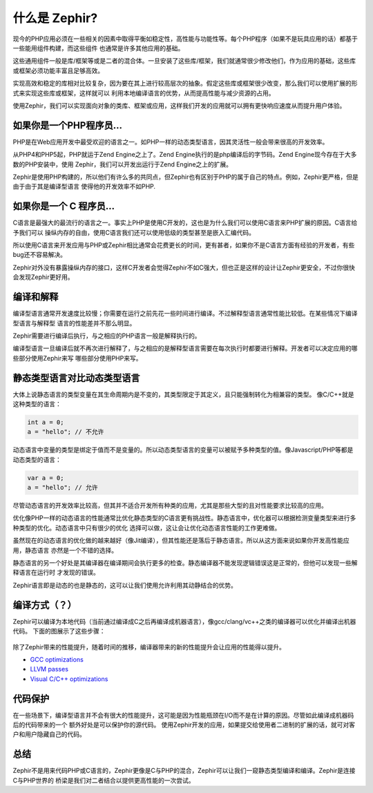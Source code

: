 什么是 Zephir?
===========
现今的PHP应用必须在一些相关的因素中取得平衡如稳定性，高性能与功能性等。每个PHP程序（如果不是玩具应用的话）都基于一些能用组件构建，而这些组件
也通常是许多其他应用的基础。

这些通用组件一般是库/框架等或是二者的混合体。一旦安装了这些库/框架，我们就通常很少修改他们，作为应用的基础，这些库或框架必须功能丰富且足够高效。

实现高效和稳定的库相对比较复杂，因为要在其上进行较高层次的抽象。假定这些库或框架很少改变，那么我们可以使用扩展的形式来实现这些库或框架，这样就可以
利用本地编译语言的优势，从而提高性能与减少资源的占用。

使用Zephir，我们可以实现面向对象的类库、框架或应用，这样我们开发的应用就可以拥有更快响应速度从而提升用户体验。

如果你是一个PHP程序员...
------------------------------
PHP是在Web应用开发中最受欢迎的语言之一。如PHP一样的动态类型语言，因其灵活性一般会带来很高的开发效率。

从PHP4和PHP5起，PHP就运于Zend Engine之上了。Zend Engine执行的是php编译后的字节码。Zend Engine现今存在于大多数的PHP安装中，使用
Zephir，我们可以开发出运行于Zend Engine之上的扩展。

Zephir是使用PHP构建的，所以他们有许么多的共同点，但Zephir也有区别于PHP的属于自己的特点。例如，Zephir更严格，但是由于由于其是编译型语言
使得他的开发效率不如PHP.

如果你是一个 C 程序员...
----------------------------
C语言是最强大的最流行的语言之一。事实上PHP是使用C开发的，这也是为什么我们可以使用C语言来PHP扩展的原因。C语言给予我们可以
操纵内存的自由，使用C语言我们还可以使用低级的类型甚至是嵌入汇编代码。

所以使用C语言来开发应用与PHP或Zephir相比通常会花费更长的时间，更有甚者，如果你不是C语言方面有经验的开发者，有些bug还不容易解决。

Zephir对外没有暴露操纵内存的接口，这样C开发者会觉得Zephir不如C强大，但也正是这样的设计让Zephir更安全，不过你很快会发现Zephir更好用。

编译和解释
-----------------------------
编译型语言通常开发速度比较慢；你需要在运行之前先花一些时间进行编译。不过解释型语言通常性能比较低。在某些情况下编译型语言与解释型
语言的性能差并不那么明显。

Zephir需要进行编译后执行，与之相应的PHP语言一般是解释执行的。

编译型语言一旦编译后就不再次进行解释了，与之相应的是解释型语言需要在每次执行时都要进行解释。开发者可以决定应用的哪些部分使用Zephir来写
哪些部分使用PHP来写。

静态类型语言对比动态类型语言
---------------------------------------------------
大体上说静态语言的类型变量在其生命周期内是不变的，其类型限定于其定义，且只能强制转化为相兼容的类型。
像C/C++就是这种类型的语言：

.. code-block:: c

	int a = 0;
	a = "hello"; // 不允许

动态语言中变量的类型是绑定于值而不是变量的。所以动态类型语言的变量可以被赋予多种类型的值。像Javascript/PHP等都是动态类型的语言：

.. code-block:: zephir

	var a = 0;
	a = "hello"; // 允许

尽管动态语言的开发效率比较高，但其并不适合开发所有种类的应用，尤其是那些大型的且对性能要求比较高的应用。

优化像PHP一样的动态语言的性能通常比优化静态类型的C语言更有挑战性。静态语言中，优化器可以根据检测变量类型来进行多种类型的优化。动态语言中只有很少的优化
选择可以做，这让会让优化动态语言性能的工作更难做。

虽然现在的动态语言的优化做的越来越好（像Jit编译），但其性能还是落后于静态语言。所以从这方面来说如果你开发高性能应用，静态语言
亦然是一个不错的选择。

静态语言的另一个好处是其编译器在编译期间会执行更多的检查。静态编译器不能发现逻辑错误这是正常的，但他可以发现一些解释语言在运行时
才发现的错误。

Zephir语言即是动态的也是静态的，这可以让我们使用允许利用其动静结合的优势。

编译方式（？）
------------------
Zephir可以编译为本地代码（当前通过编译成C之后再编译成机器语言），像gcc/clang/vc++之类的编译器可以优化并编译出机器代码。
下面的图展示了这些步骤：

.. figure:: ../_static/img/scheme.png
    :align: center

除了Zephir带来的性能提升，随着时间的推移，编译器带来的新的性能提升会让应用的性能得以提升。

* `GCC optimizations <http://gcc.gnu.org/onlinedocs/gcc-4.1.0/gcc/Optimize-Options.html>`_
* `LLVM passes <http://llvm.org/docs/Passes.html>`_
* `Visual C/C++ optimizations <http://msdn.microsoft.com/en-us/library/k1ack8f1.aspx>`_

代码保护
---------------
在一些场景下，编译型语言并不会有很大的性能提升，这可能是因为性能瓶颈在I/O而不是在计算的原因。尽管如此编译成机器码后的代码带来的一个
额外好处是可以保护你的源代码。
使用Zephir开发的应用，如果提交给使用者二进制的扩展的话，就可对客户和用户隐藏自己的代码。

总结
----------
Zephir不是用来代码PHP或C语言的，Zephir更像是C与PHP的混合，Zephir可以让我们一窥静态类型编译和编译。Zephir是连接C与PHP世界的
桥梁是我们对二者结合以提供更高性能的一次尝试。
